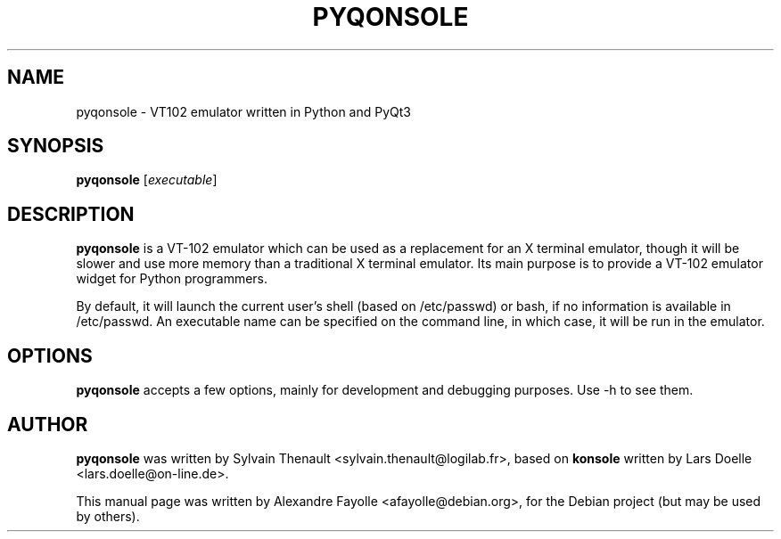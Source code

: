 .\"                                      Hey, EMACS: -*- nroff -*-
.\" First parameter, NAME, should be all caps
.\" Second parameter, SECTION, should be 1-8, maybe w/ subsection
.\" other parameters are allowed: see man(7), man(1)
.TH PYQONSOLE 1 "February 15, 2006"
.\" Please adjust this date whenever revising the manpage.
.\"
.\" Some roff macros, for reference:
.\" .nh        disable hyphenation
.\" .hy        enable hyphenation
.\" .ad l      left justify
.\" .ad b      justify to both left and right margins
.\" .nf        disable filling
.\" .fi        enable filling
.\" .br        insert line break
.\" .sp <n>    insert n+1 empty lines
.\" for manpage-specific macros, see man(7)
.SH NAME
pyqonsole \- VT102 emulator written in Python and PyQt3
.SH SYNOPSIS
.B pyqonsole
.RI [ executable ] 
.br
.SH DESCRIPTION
.B pyqonsole 
is a VT-102 emulator which can be used as a replacement for
an X terminal emulator, though it will be slower and use more memory than a
traditional X terminal emulator. Its main purpose is to provide a
VT-102 emulator widget for Python programmers. 

By default, it will launch the current user's shell (based on
/etc/passwd) or bash, if no information is available in
/etc/passwd. An executable name can be specified on the command line,
in which case, it will be run in the emulator. 

.PP
.SH OPTIONS
.B pyqonsole
accepts a few options, mainly for development and debugging
purposes. Use -h to see them. 

.SH AUTHOR
.B pyqonsole 
was written by Sylvain Thenault
<sylvain.thenault@logilab.fr>, based on 
.B konsole 
written by Lars Doelle <lars.doelle@on-line.de>.
.PP
This manual page was written by Alexandre Fayolle <afayolle@debian.org>,
for the Debian project (but may be used by others).
